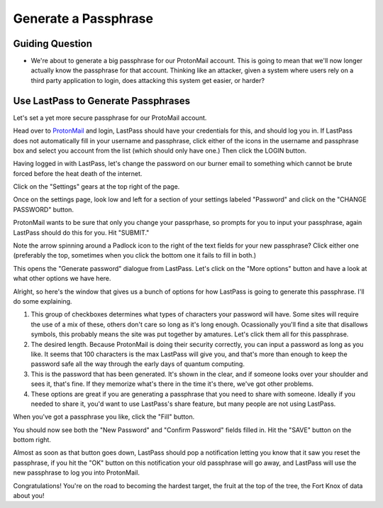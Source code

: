 Generate a Passphrase
=====================

Guiding Question
----------------

* We're about to generate a big passphrase for our ProtonMail
  account. This is going to mean that we'll now longer actually
  know the passphrase for that account. Thinking like an
  attacker, given a system where users rely on a third party 
  application to login, does attacking this system get easier,
  or harder?

Use LastPass to Generate Passphrases
------------------------------------

Let's set a yet more secure passphrase for our ProtoMail account.

.. _ProtonMail: https://protonmail.comm

Head over to ProtonMail_ and login, LastPass should have your 
credentials for this, and should log you in. If LastPass does not
automatically fill in your username and passphrase, click either
of the icons in the username and passphrase box and select you
account from the list (which should only have one.) Then click the
LOGIN button.

.. image:: ../img/gp001.png

Having logged in with LastPass, let's change the password on our
burner email to something which cannot be brute forced before the
heat death of the internet.

Click on the "Settings" gears at the top right of the page.

.. image:: ../img/gp002.png

Once on the settings page, look low and left for a section of your
settings labeled "Password" and click on the "CHANGE PASSWORD" 
button.

.. image:: ../img/gp003.png

ProtonMail wants to be sure that only you change your passprhase,
so prompts for you to input your passphrase, again LastPass should
do this for you. Hit "SUBMIT."

.. image:: ../img/gp004.png

Note the arrow spinning around a Padlock icon to the right of the
text fields for your new passphrase? Click either one (preferably
the top, sometimes when you click the bottom one it fails to fill
in both.)

.. image:: ../img/gp005.png

This opens the "Generate password" dialogue from LastPass. Let's 
click on the "More options" button and have a look at what other
options we have here.

.. image:: ../img/gp006.png

Alright, so here's the window that gives us a bunch of options 
for how LastPass is going to generate this passphrase. I'll do
some explaining.

.. image:: ../img/gp007.png

#. This group of checkboxes determines what types of characters
   your password will have. Some sites will require the use of
   a mix of these, others don't care so long as it's long enough.
   Ocassionally you'll find a site that disallows symbols, this
   probably means the site was put together by amatures. Let's
   click them all for this passphrase.
#. The desired length. Because ProtonMail is doing their security
   correctly, you can input a password as long as you like. It 
   seems that 100 characters is the max LastPass will give you,
   and that's more than enough to keep the password safe all the 
   way through the early days of quantum computing.
#. This is the password that has been generated. It's shown in 
   the clear, and if someone looks over your shoulder and sees it,
   that's fine. If they memorize what's there in the time it's 
   there, we've got other problems.
#. These options are great if you are generating a passphrase 
   that you need to share with someone. Ideally if you needed to
   share it, you'd want to use LastPass's share feature, but many
   people are not using LastPass.

When you've got a passphrase you like, click the "Fill" button.

You should now see both the "New Password" and "Confirm Password"
fields filled in. Hit the "SAVE" button on the bottom right.

.. image:: ../img/gp008.png

Almost as soon as that button goes down, LastPass should pop a 
notification letting you know that it saw you reset the passphrase, 
if you hit the "OK" button on this notification your old passphrase
will go away, and LastPass will use the new passphrase to log you
into ProtonMail.

.. image:: ../img/gp009.png

Congratulations! You're on the road to becoming the hardest target,
the fruit at the top of the tree, the Fort Knox of data about you!
